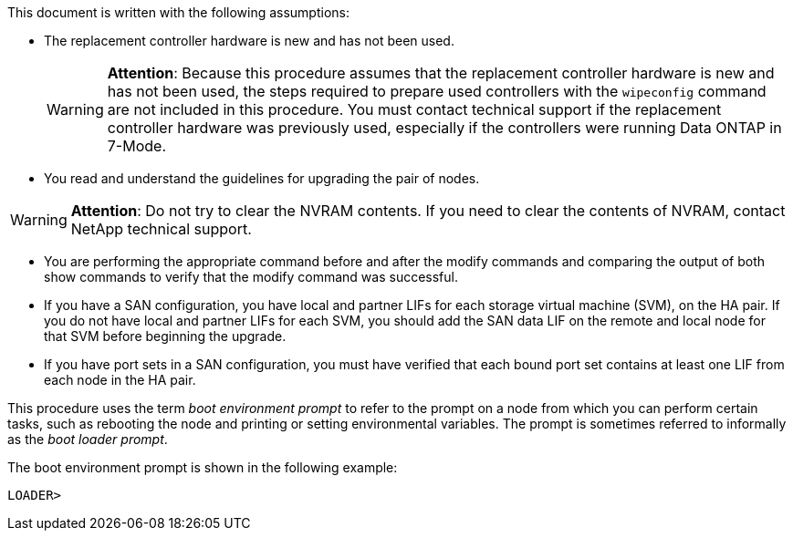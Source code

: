 This document is written with the following assumptions:

* The replacement controller hardware is new and has not been used.
+
WARNING: *Attention*: Because this procedure assumes that the replacement controller hardware is new and has not been used, the steps required to prepare used controllers with the `wipeconfig` command are not included in this procedure. You must contact technical support if the replacement controller hardware was previously used, especially if the controllers were running Data ONTAP in 7-Mode.

* You read and understand the guidelines for upgrading the pair of nodes.

WARNING: *Attention*: Do not try to clear the NVRAM contents. If you need to clear the contents of NVRAM, contact NetApp technical support.

* You are performing the appropriate command before and after the modify commands and comparing the output of both show commands to verify that the modify command was successful.

* If you have a SAN configuration, you have local and partner LIFs for each storage virtual machine (SVM), on the HA pair. If you do not have local and partner LIFs for each SVM, you should add the SAN data LIF on the remote and local node for that SVM before beginning the upgrade.

* If you have port sets in a SAN configuration, you must have verified that each bound port set contains at least one LIF from each node in the HA pair.

This procedure uses the term _boot environment prompt_ to refer to the prompt on a node from which you can perform certain tasks, such as rebooting the node and printing or setting environmental variables. The prompt is sometimes referred to informally as the _boot loader prompt_.

The boot environment prompt is shown in the following example:

----
LOADER>
----
